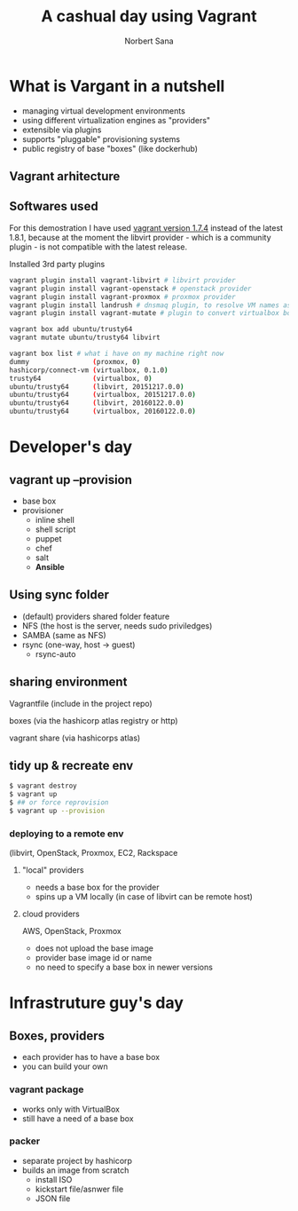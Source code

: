 #+title: A cashual day using Vagrant
#+author: Norbert Sana
#+email: norbert.sana@ericsson.com


#+REVEAL_HLEVEL: 2
#+REVEAL_ROOT: .
#+REVEAL_THEME: white

* What is Vargant in a nutshell
- managing virtual development environments
- using different virtualization engines as "providers"
- extensible via plugins
- supports "pluggable" provisioning systems
- public registry of base "boxes" (like dockerhub)


** Vagrant arhitecture

#+BEGIN_SRC ditaa :file vagrant-architecture.png :exports results
+---------------------------------------------------------------+
|cPNK          	            	      	                        |
|              	            	      	                        |
|              	            	      	                        |
|              	  Vagrant   	      	                        |
|                                                               |
|                                                               |
|                                                               |
|                                                               |
|                                                               |
|                                                               |
|                                                               |
|                                      +------------------------+
|                                      |cBLU                    |
|                                      |                        |
|		            	       |    VMware              |
|                           	       |                        |
|                +---------------------+------------------------+
|                |cGRE                 |cYEL                    |
|                |                     |                        |
|                |    libvirt          |    VirtualBox          |
|                |                     |                        |
|                |                     |                        |
+----------------+---------------------+------------------------+
#+END_SRC

#+RESULTS:
[[file:vagrant-architecture.png]]


** Softwares used
For this demostration I have used [[https://releases.hashicorp.com/vagrant/1.7.4/][vagrant version 1.7.4]] instead of the latest 1.8.1, because at the moment the libvirt provider - which is a community plugin - is not compatible with the latest release.

Installed 3rd party plugins
#+begin_src sh
vagrant plugin install vagrant-libvirt # libvirt provider
vagrant plugin install vagrant-openstack # openstack provider
vagrant plugin install vagrant-proxmox # proxmox provider
vagrant plugin install landrush # dnsmaq plugin, to resolve VM names as vmname.vagrant.dev
vagrant plugin install vagrant-mutate # plugin to convert virtualbox boxes to libvirt

vagrant box add ubuntu/trusty64
vagrant mutate ubuntu/trusty64 libvirt

vagrant box list # what i have on my machine right now
dummy                (proxmox, 0)
hashicorp/connect-vm (virtualbox, 0.1.0)
trusty64             (virtualbox, 0)
ubuntu/trusty64      (libvirt, 20151217.0.0)
ubuntu/trusty64      (virtualbox, 20151217.0.0)
ubuntu/trusty64      (libvirt, 20160122.0.0)
ubuntu/trusty64      (virtualbox, 20160122.0.0)

#+end_src

* Developer's day

** vagrant up --provision
- base box
- provisioner
  - inline shell
  - shell script
  - puppet
  - chef
  - salt
  - *Ansible*
** Using sync folder
- (default) providers shared folder feature
- NFS (the host is the server, needs sudo priviledges)
- SAMBA (same as NFS)
- rsync (one-way, host -> guest)
  - rsync-auto
** sharing environment
**** Vagrantfile (include in the project repo)
**** boxes (via the hashicorp atlas registry or http)
**** vagrant share (via hashicorps atlas)

** tidy up & recreate env
#+begin_src sh
$ vagrant destroy
$ vagrant up
$ ## or force reprovision
$ vagrant up --provision
#+end_src
*** deploying to a remote env
    (libvirt, OpenStack, Proxmox, EC2, Rackspace

**** "local" providers
- needs a base box for the provider
- spins up a VM locally (in case of libvirt can be remote host)


**** cloud providers
AWS, OpenStack, Proxmox
- does not upload the base image
- provider base image id or name
- no need to specify a base box in newer versions

* Infrastruture guy's day

** Boxes, providers
- each provider has to have a base box
- you can build your own

*** vagrant package
- works only with VirtualBox
- still have a need of a base box

*** packer
- separate project by hashicorp
- builds an image from scratch
  - install ISO
  - kickstart file/asnwer file
  - JSON file

